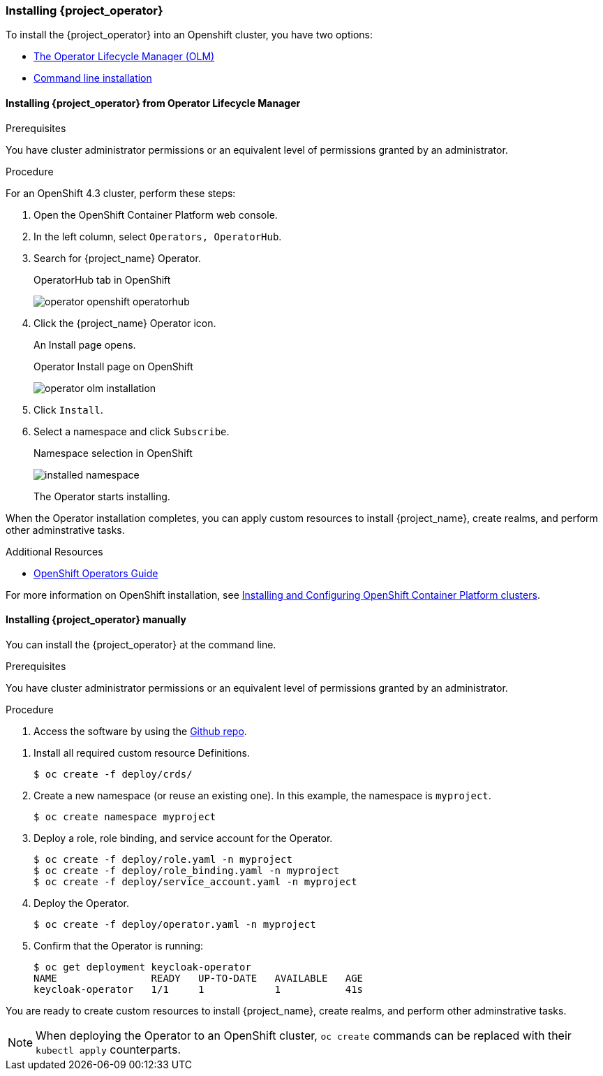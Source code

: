 
[[_installing-operator]]
=== Installing {project_operator}

To install the {project_operator} into
ifeval::[{project_community}==true]
a Kubernetes cluster or
endif::[]
an Openshift cluster, you have two options:

* <<_install_by_olm,The Operator Lifecycle Manager (OLM)>>
* <<_install_by_command,Command line installation>>

//dnaro: CLI is community only. for product you install via OLM only.
//CCS convention for linking is to use the xref format.
//<<_install_by_command,Command line installation>>
//link:#_install_by_command[Command line installation]

[[_install_by_olm]]
==== Installing {project_operator} from Operator Lifecycle Manager

ifeval::[{project_community}==true]
You can install the Operator on OpenShift or Kubernetes.

===== Installation on an OpenShift cluster
endif::[]

.Prerequisites

You have cluster administrator permissions or an equivalent level of permissions granted by an administrator.

.Procedure

//dnaro: do not mention OS version here. that will get out of date quickly.
For an OpenShift 4.3 cluster, perform these steps:

. Open the OpenShift Container Platform web console.

. In the left column, select `Operators, OperatorHub`.

. Search for {project_name} Operator.
+
.OperatorHub tab in OpenShift
image:{project_images}/operator-openshift-operatorhub.png[]

. Click the {project_name} Operator icon.
+
An Install page opens.
+
.Operator Install page on OpenShift
image:{project_images}/operator-olm-installation.png[]

. Click `Install`.

. Select a namespace and click `Subscribe`.
+
.Namespace selection in OpenShift
image:images/installed-namespace.png[]
+
The Operator starts installing.

ifeval::[{project_community}==true]

===== Installation on a Kubernetes cluster

.Prerequisites

You have cluster administrator permissions or an equivalent level of permissions granted by an administrator.

.Procedure

For a Kubernetes cluster, perform these steps:

. Go to link:https://operatorhub.io/operator/keycloak-operator[Keycloak Operator on OperatorHub.io].

. Click `Install`.

. Follow the instructions on the screen.
+
.Operator Install page on Kubernetes
image:{project_images}/operator-operatorhub-install.png[]

endif::[]

When the Operator installation completes, you can apply custom resources to install {project_name}, create realms, and perform other adminstrative tasks.

.Additional Resources

ifeval::[{project_community}==true]
* link:https://operatorhub.io/how-to-install-an-operator[How to install an Operator from OperatorHub.io]
endif::[]

//dnaro: you mentioned 4.3 earlier but this link points to 4.2
* link:https://docs.openshift.com/container-platform/4.2/operators/olm-what-operators-are.html[OpenShift Operators Guide]

//dnaro: typo in the URL causes 404
//think we can drop this link
For more information on OpenShift installation, see link:https://access.redhat.com/documentation/en-us/openshift_container_platform/4.3/html/installing/index[Installing and Configuring OpenShift Container Platform clusters].

[[_install_by_command]]
==== Installing {project_operator} manually

//dnaro: this should be community only. for product you install via OLM only.
You can install the {project_operator} at the command line.

.Prerequisites

You have cluster administrator permissions or an equivalent level of permissions granted by an administrator.

.Procedure

//dnaro: clone the Keycloak repo?
. Access the software by using the link:{operatorRepo_link}[Github repo].

//dnaro: how does the user know which CRDs are required?
//what is the order in which the CRDs should be installed?
//why is "Definitions" in caps?
//for community the commands should use the kubectl client, not the oc client
. Install all required custom resource Definitions.
+
[source,bash,subs=+attributes]
----
$ oc create -f deploy/crds/
----

. Create a new namespace (or reuse an existing one). In this example, the namespace is `myproject`.
+
[source,bash,subs=+attributes]
----
$ oc create namespace myproject
----

. Deploy a role, role binding, and service account for the Operator.
+
[source,bash,subs=+attributes]
----
$ oc create -f deploy/role.yaml -n myproject
$ oc create -f deploy/role_binding.yaml -n myproject
$ oc create -f deploy/service_account.yaml -n myproject
----

. Deploy the Operator.
+
[source,bash,subs=+attributes]
----
$ oc create -f deploy/operator.yaml -n myproject
----

. Confirm that the Operator is running:
+
[source,bash,subs=+attributes]
----
$ oc get deployment keycloak-operator
NAME                READY   UP-TO-DATE   AVAILABLE   AGE
keycloak-operator   1/1     1            1           41s
----

You are ready to create custom resources to install {project_name}, create realms, and perform other adminstrative tasks.

[NOTE]
When deploying the Operator to an OpenShift cluster, `oc create` commands can be replaced with their `kubectl apply` counterparts.

